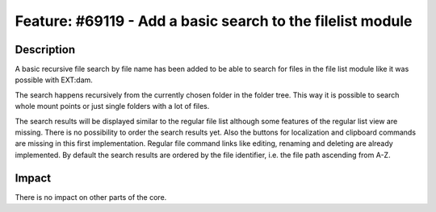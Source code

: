 ===========================================================
Feature: #69119 - Add a basic search to the filelist module
===========================================================

Description
===========

A basic recursive file search by file name has been added to be able to search for files in the file list module like it was possible with EXT:dam.

The search happens recursively from the currently chosen folder in the folder tree. This way it is possible to search whole mount points or just single folders with a lot of files.

The search results will be displayed similar to the regular file list although some features of the regular list view are missing. There is no possibility to order the search results yet. Also the buttons for localization and clipboard commands are missing in this first implementation. Regular file command links like editing, renaming and deleting are already implemented. By default the search results are ordered by the file identifier, i.e. the file path ascending from A-Z.


Impact
======

There is no impact on other parts of the core.
